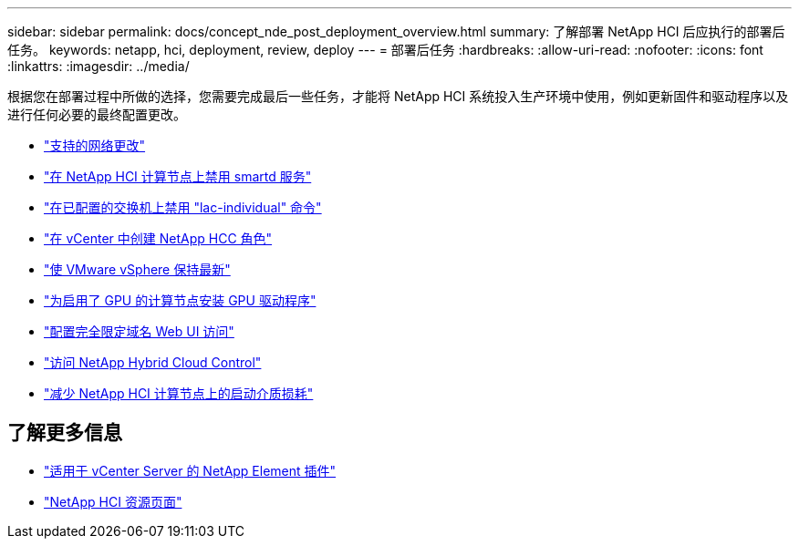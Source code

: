 ---
sidebar: sidebar 
permalink: docs/concept_nde_post_deployment_overview.html 
summary: 了解部署 NetApp HCI 后应执行的部署后任务。 
keywords: netapp, hci, deployment, review, deploy 
---
= 部署后任务
:hardbreaks:
:allow-uri-read: 
:nofooter: 
:icons: font
:linkattrs: 
:imagesdir: ../media/


[role="lead"]
根据您在部署过程中所做的选择，您需要完成最后一些任务，才能将 NetApp HCI 系统投入生产环境中使用，例如更新固件和驱动程序以及进行任何必要的最终配置更改。

* link:task_nde_supported_net_changes.html["支持的网络更改"]
* link:task_nde_disable_smartd.html["在 NetApp HCI 计算节点上禁用 smartd 服务"]
* link:task_nde_disable_lacp_individual.html["在已配置的交换机上禁用 "lac-individual" 命令"]
* link:task_mnode_create_netapp_hcc_role_vcenter.html["在 vCenter 中创建 NetApp HCC 角色"]
* link:task_nde_update_vsphere.html["使 VMware vSphere 保持最新"]
* link:task_nde_install_GPU_drivers.html["为启用了 GPU 的计算节点安装 GPU 驱动程序"]
* link:task_nde_access_ui_fqdn.html["配置完全限定域名 Web UI 访问"]
* link:task_nde_access_hcc.html["访问 NetApp Hybrid Cloud Control"]
* link:task_reduce_boot_media_wear.html["减少 NetApp HCI 计算节点上的启动介质损耗"]




== 了解更多信息

* https://docs.netapp.com/us-en/vcp/index.html["适用于 vCenter Server 的 NetApp Element 插件"^]
* https://www.netapp.com/us/documentation/hci.aspx["NetApp HCI 资源页面"^]

